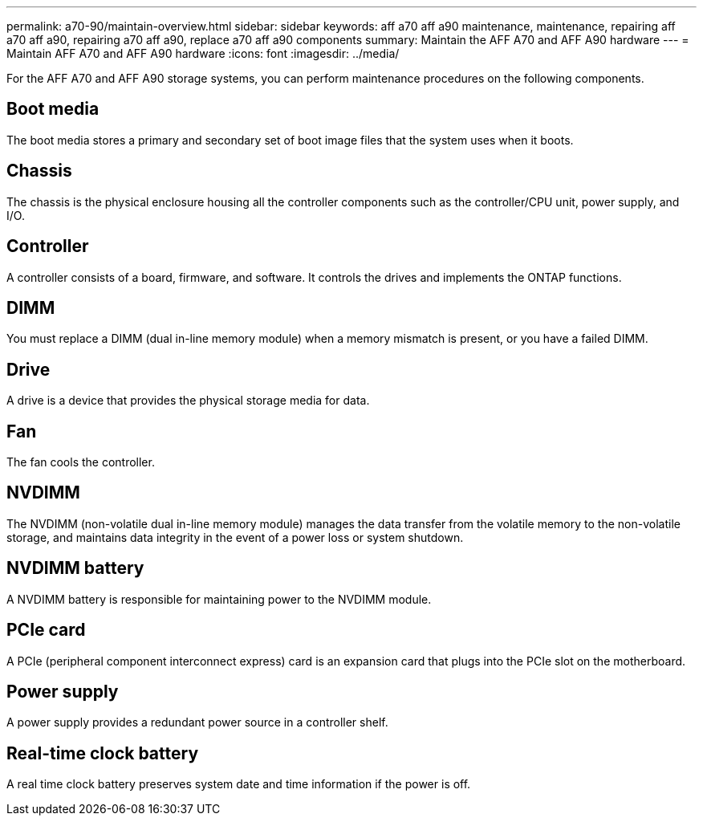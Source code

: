 ---
permalink: a70-90/maintain-overview.html
sidebar: sidebar
keywords: aff a70 aff a90 maintenance, maintenance, repairing aff a70 aff a90, repairing a70 aff a90, replace a70 aff a90 components
summary: Maintain the AFF A70 and AFF A90 hardware
---
= Maintain AFF A70 and AFF A90 hardware
:icons: font
:imagesdir: ../media/

[.lead]
For the AFF A70 and AFF A90 storage systems, you can perform maintenance procedures on the following components.

== Boot media

The boot media stores a primary and secondary set of boot image files that the system uses when it boots. 

== Chassis

The chassis is the physical enclosure housing all the controller components such as the controller/CPU unit, power supply, and I/O.

== Controller

A controller consists of a board, firmware, and software. It controls the drives and implements the ONTAP functions.

== DIMM

You must replace a DIMM (dual in-line memory module) when a memory mismatch is present, or you have a failed DIMM.

== Drive

A drive is a device that provides the physical storage media for data.

== Fan

The fan cools the controller.

== NVDIMM

The NVDIMM (non-volatile dual in-line memory module) manages the data transfer from the volatile memory to the non-volatile storage, and maintains data integrity in the event of a power loss or system shutdown. 

== NVDIMM battery

A NVDIMM battery is responsible for maintaining power to the NVDIMM module.

== PCIe card

A PCIe (peripheral component interconnect express) card is an expansion card that plugs into the PCIe slot on the motherboard. 

== Power supply

A power supply provides a redundant power source in a controller shelf.

== Real-time clock battery

A real time clock battery preserves system date and time information if the power is off. 